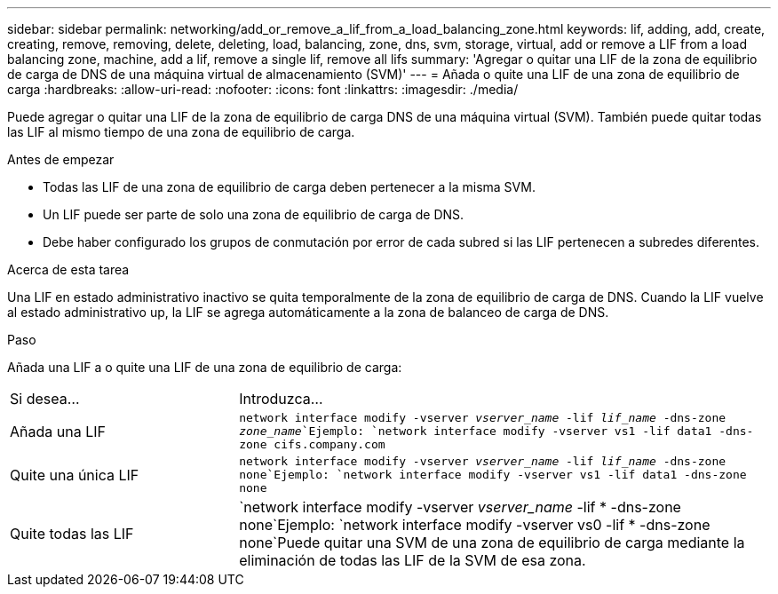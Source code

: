---
sidebar: sidebar 
permalink: networking/add_or_remove_a_lif_from_a_load_balancing_zone.html 
keywords: lif, adding, add, create, creating, remove, removing, delete, deleting, load, balancing, zone, dns, svm, storage, virtual, add or remove a LIF from a load balancing zone, machine, add a lif, remove a single lif, remove all lifs 
summary: 'Agregar o quitar una LIF de la zona de equilibrio de carga de DNS de una máquina virtual de almacenamiento (SVM)' 
---
= Añada o quite una LIF de una zona de equilibrio de carga
:hardbreaks:
:allow-uri-read: 
:nofooter: 
:icons: font
:linkattrs: 
:imagesdir: ./media/


[role="lead"]
Puede agregar o quitar una LIF de la zona de equilibrio de carga DNS de una máquina virtual (SVM). También puede quitar todas las LIF al mismo tiempo de una zona de equilibrio de carga.

.Antes de empezar
* Todas las LIF de una zona de equilibrio de carga deben pertenecer a la misma SVM.
* Un LIF puede ser parte de solo una zona de equilibrio de carga de DNS.
* Debe haber configurado los grupos de conmutación por error de cada subred si las LIF pertenecen a subredes diferentes.


.Acerca de esta tarea
Una LIF en estado administrativo inactivo se quita temporalmente de la zona de equilibrio de carga de DNS. Cuando la LIF vuelve al estado administrativo up, la LIF se agrega automáticamente a la zona de balanceo de carga de DNS.

.Paso
Añada una LIF a o quite una LIF de una zona de equilibrio de carga:

[cols="30,70"]
|===


| Si desea... | Introduzca... 


 a| 
Añada una LIF
 a| 
`network interface modify -vserver _vserver_name_ -lif _lif_name_ -dns-zone _zone_name_`Ejemplo:
`network interface modify -vserver vs1 -lif data1 -dns-zone cifs.company.com`



 a| 
Quite una única LIF
 a| 
`network interface modify -vserver _vserver_name_ -lif _lif_name_ -dns-zone none`Ejemplo: `network interface modify -vserver vs1 -lif data1 -dns-zone none`



 a| 
Quite todas las LIF
 a| 
`network interface modify -vserver _vserver_name_ -lif * -dns-zone none`Ejemplo:
`network interface modify -vserver vs0 -lif * -dns-zone none`Puede quitar una SVM de una zona de equilibrio de carga mediante la eliminación de todas las LIF de la SVM de esa zona.

|===